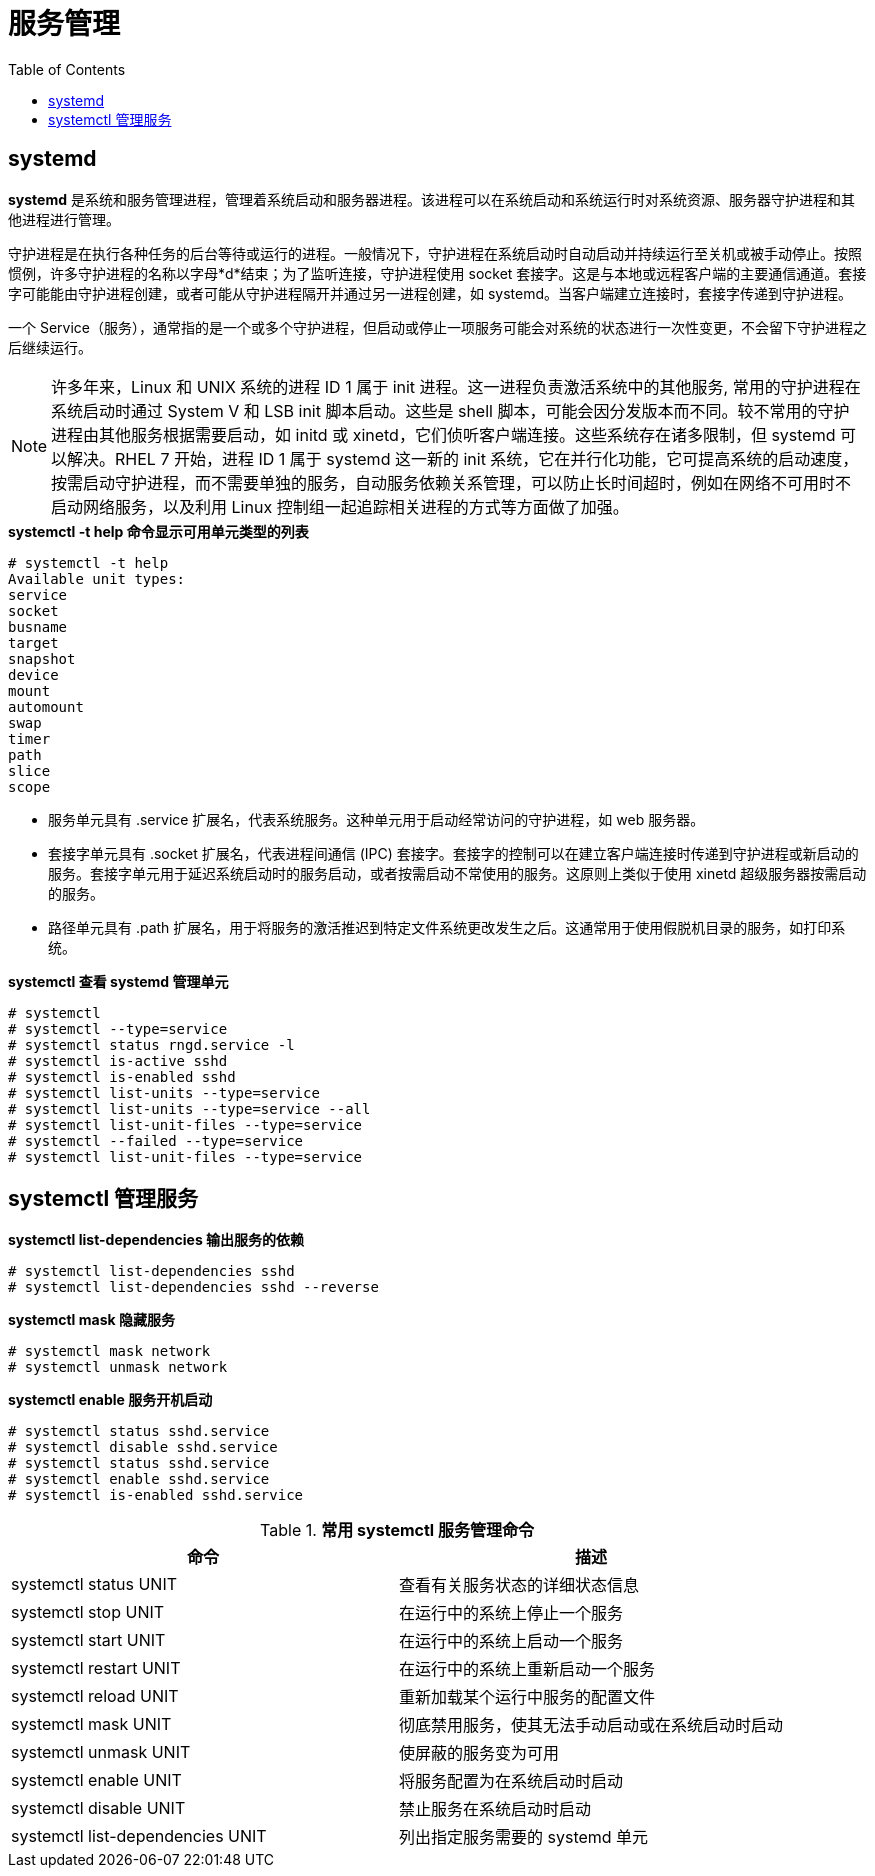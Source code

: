 = 服务管理
:toc: manual

== systemd

*systemd* 是系统和服务管理进程，管理着系统启动和服务器进程。该进程可以在系统启动和系统运行时对系统资源、服务器守护进程和其他进程进行管理。

守护进程是在执行各种任务的后台等待或运行的进程。一般情况下，守护进程在系统启动时自动启动并持续运行至关机或被手动停止。按照惯例，许多守护进程的名称以字母*d*结束；为了监听连接，守护进程使用 socket 套接字。这是与本地或远程客户端的主要通信通道。套接字可能能由守护进程创建，或者可能从守护进程隔开并通过另一进程创建，如 systemd。当客户端建立连接时，套接字传递到守护进程。

一个 Service（服务），通常指的是一个或多个守护进程，但启动或停止一项服务可能会对系统的状态进行一次性变更，不会留下守护进程之后继续运行。

NOTE: 许多年来，Linux 和 UNIX 系统的进程 ID 1 属于 init 进程。这一进程负责激活系统中的其他服务, 常用的守护进程在系统启动时通过 System V 和 LSB init 脚本启动。这些是 shell 脚本，可能会因分发版本而不同。较不常用的守护进程由其他服务根据需要启动，如 initd 或 xinetd，它们侦听客户端连接。这些系统存在诸多限制，但 systemd 可以解决。RHEL 7 开始，进程 ID 1 属于 systemd 这一新的 init 系统，它在并行化功能，它可提高系统的启动速度，按需启动守护进程，而不需要单独的服务，自动服务依赖关系管理，可以防止长时间超时，例如在网络不可用时不启动网络服务，以及利用 Linux 控制组一起追踪相关进程的方式等方面做了加强。

[source, bash]
.*systemctl -t help 命令显示可用单元类型的列表*
----
# systemctl -t help
Available unit types:
service
socket
busname
target
snapshot
device
mount
automount
swap
timer
path
slice
scope
----

* 服务单元具有 .service 扩展名，代表系统服务。这种单元用于启动经常访问的守护进程，如 web 服务器。
* 套接字单元具有 .socket 扩展名，代表进程间通信 (IPC) 套接字。套接字的控制可以在建立客户端连接时传递到守护进程或新启动的服务。套接字单元用于延迟系统启动时的服务启动，或者按需启动不常使用的服务。这原则上类似于使用 xinetd 超级服务器按需启动的服务。
* 路径单元具有 .path 扩展名，用于将服务的激活推迟到特定文件系统更改发生之后。这通常用于使用假脱机目录的服务，如打印系统。

[source, text]
.*systemctl 查看 systemd 管理单元*
----
# systemctl
# systemctl --type=service
# systemctl status rngd.service -l
# systemctl is-active sshd
# systemctl is-enabled sshd
# systemctl list-units --type=service
# systemctl list-units --type=service --all
# systemctl list-unit-files --type=service
# systemctl --failed --type=service
# systemctl list-unit-files --type=service
----


== systemctl 管理服务

[source, text]
.*systemctl list-dependencies 输出服务的依赖*
----
# systemctl list-dependencies sshd
# systemctl list-dependencies sshd --reverse
----

[source, text]
.*systemctl mask 隐藏服务*
----
# systemctl mask network
# systemctl unmask network
----

[source, text]
.*systemctl enable 服务开机启动*
----
# systemctl status sshd.service
# systemctl disable sshd.service
# systemctl status sshd.service
# systemctl enable sshd.service
# systemctl is-enabled sshd.service
----

.*常用 systemctl 服务管理命令*
|===
|命令 | 描述

|systemctl status UNIT
|查看有关服务状态的详细状态信息

|systemctl stop UNIT
|在运行中的系统上停止一个服务

|systemctl start UNIT
|在运行中的系统上启动一个服务

|systemctl restart UNIT
|在运行中的系统上重新启动一个服务

|systemctl reload UNIT
|重新加载某个运行中服务的配置文件

|systemctl mask UNIT
|彻底禁用服务，使其无法手动启动或在系统启动时启动

|systemctl unmask UNIT
|使屏蔽的服务变为可用

|systemctl enable UNIT
|将服务配置为在系统启动时启动

|systemctl disable UNIT
|禁止服务在系统启动时启动

|systemctl list-dependencies UNIT
|列出指定服务需要的 systemd 单元


|===


